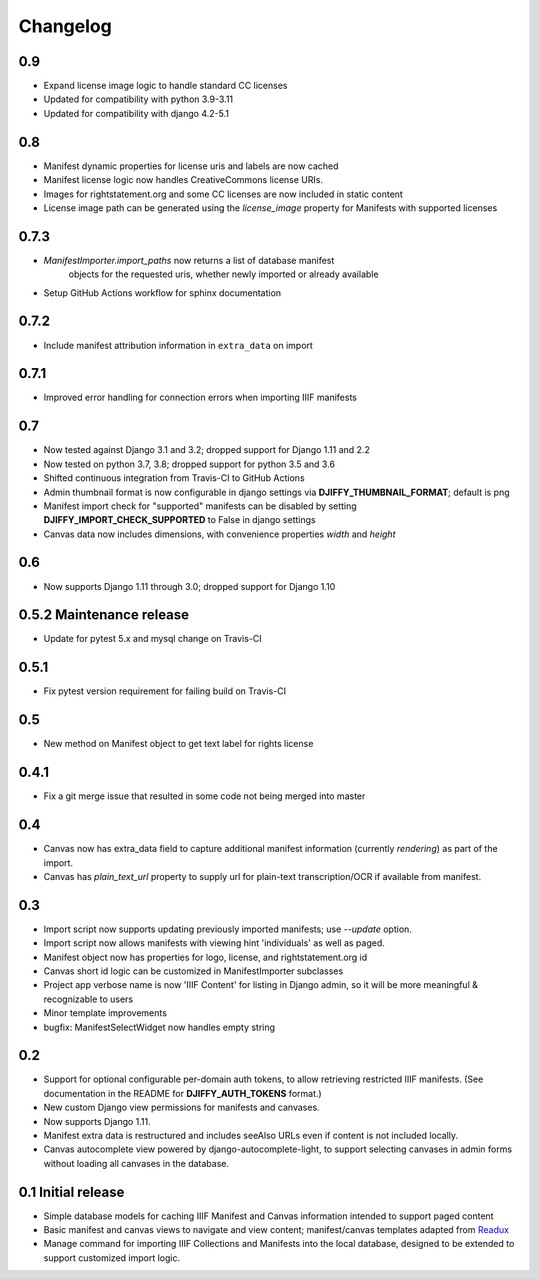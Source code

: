 Changelog
=========

0.9
---

* Expand license image logic to handle standard CC licenses
* Updated for compatibility with python 3.9-3.11
* Updated for compatibility with django 4.2-5.1


0.8
---

* Manifest dynamic properties for license uris and labels are now cached
* Manifest license logic now handles CreativeCommons license URIs.
* Images for rightstatement.org and some CC licenses are now included in static content
* License image path can be generated using the `license_image` property for Manifests with supported licenses

0.7.3
-----

* `ManifestImporter.import_paths` now returns a list of database manifest
   objects for the requested uris, whether newly imported or already available
* Setup GitHub Actions workflow for sphinx documentation


0.7.2
-----

* Include manifest attribution information in ``extra_data`` on import


0.7.1
-----

* Improved error handling for connection errors when importing IIIF manifests

0.7
---

* Now tested against  Django 3.1 and 3.2; dropped support for Django 1.11 and 2.2
* Now tested on python 3.7, 3.8; dropped support for python 3.5 and 3.6
* Shifted continuous integration from Travis-CI to GitHub Actions
* Admin thumbnail format is now configurable in django settings via **DJIFFY_THUMBNAIL_FORMAT**; default is png
* Manifest import check for "supported" manifests can be disabled by setting **DJIFFY_IMPORT_CHECK_SUPPORTED** to False in django settings
* Canvas data now includes dimensions, with convenience properties `width` and `height`

0.6
---

* Now supports Django 1.11 through 3.0; dropped support for Django 1.10


0.5.2 Maintenance release
---------------------------

* Update for pytest 5.x and mysql change on Travis-CI


0.5.1
-----

* Fix pytest version requirement for failing build on Travis-CI

0.5
---

* New method on Manifest object to get text label for rights license

0.4.1
-----
* Fix a git merge issue that resulted in some code not being merged into master

0.4
---
* Canvas now has extra_data field to capture additional manifest information
  (currently `rendering`) as part of the import.
* Canvas has `plain_text_url` property to supply url for plain-text
  transcription/OCR if available from manifest.


0.3
---

* Import script now supports updating previously imported manifests;
  use `--update` option.
* Import script now allows manifests with viewing hint 'individuals'
  as well as paged.
* Manifest object now has properties for logo, license, and
  rightstatement.org id
* Canvas short id logic can be customized in ManifestImporter subclasses
* Project app verbose name is now 'IIIF Content' for listing in Django
  admin, so it will be more meaningful & recognizable to users
* Minor template improvements
* bugfix: ManifestSelectWidget now handles empty string


0.2
---

* Support for optional configurable per-domain auth tokens, to
  allow retrieving restricted IIIF manifests.  (See documentation
  in the README for **DJIFFY_AUTH_TOKENS** format.)
* New custom Django view permissions for manifests and canvases.
* Now supports Django 1.11.
* Manifest extra data is restructured and includes seeAlso URLs even
  if content is not included locally.
* Canvas autocomplete view powered by django-autocomplete-light, to support
  selecting canvases in admin forms without loading all canvases in
  the database.

0.1 Initial release
--------------------

* Simple database models for caching IIIF Manifest and Canvas information
  intended to support paged content
* Basic manifest and canvas views to navigate and view content;
  manifest/canvas templates adapted from `Readux`_
* Manage command for importing IIIF Collections and Manifests into the
  local database, designed to be extended to support customized import
  logic.

.. _Readux: https://github.com/ecds/readux
